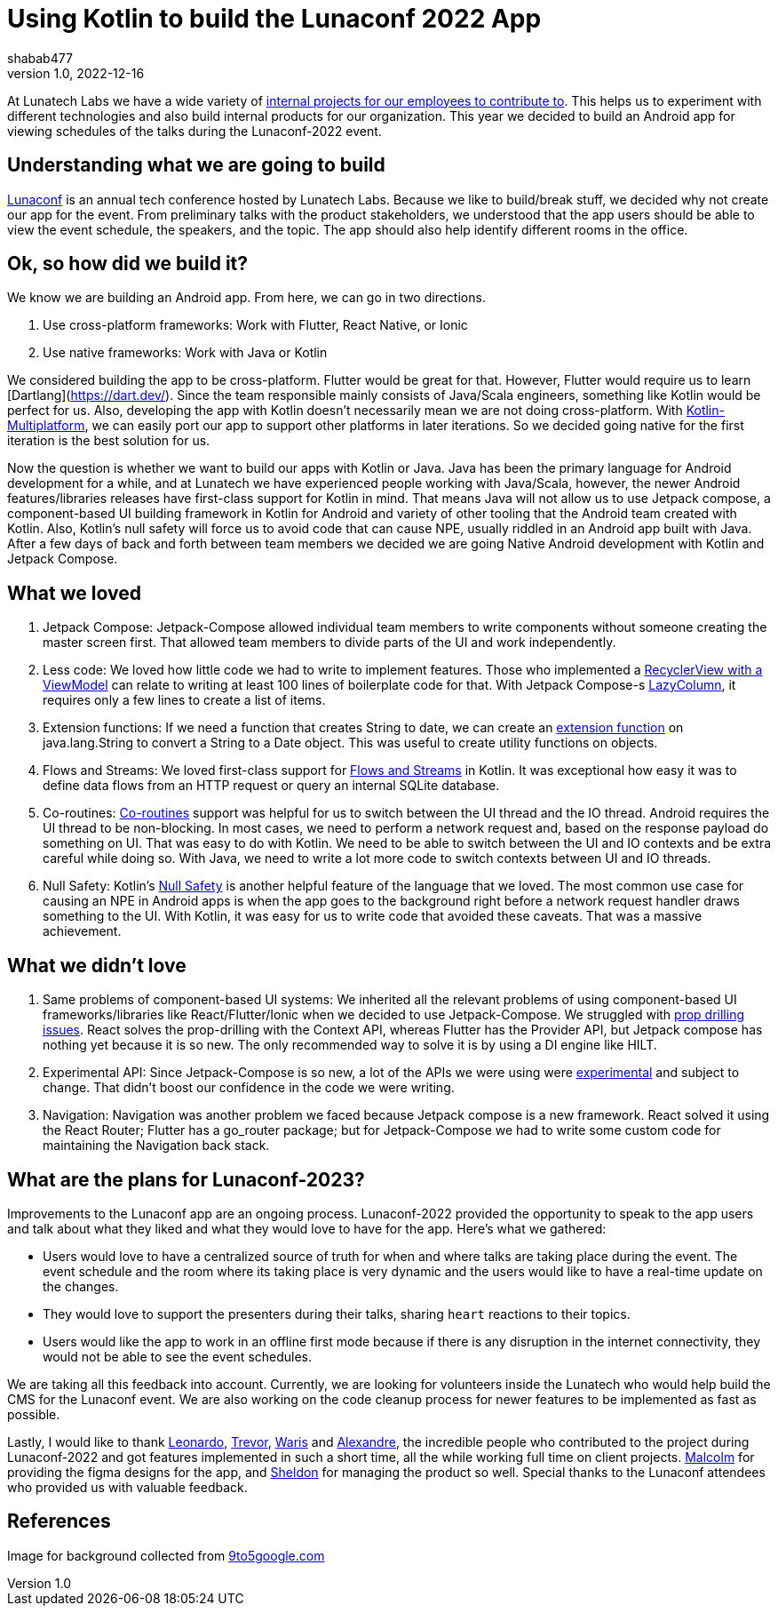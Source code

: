 = Using Kotlin to build the Lunaconf 2022 App
shabab477
v1.0, 2022-12-16
:title: Using Kotlin to build the Lunaconf 2022 App
:imagesdir: ../media/2022-12-17-using-kotlin-to-build-the-lunaconf-2022-app
:lang: en
:tags: [kotlin, android, jetpack, en]

At Lunatech Labs we have a wide variety of https://github.com/orgs/lunatech-labs/repositories[internal projects for our employees to contribute to]. This helps us to experiment with 
different technologies and also build internal products for our organization. This year we decided to build an Android
app for viewing schedules of the talks during the Lunaconf-2022 event.

== Understanding what we are going to build

https://www.youtube.com/watch?v=-DBmyEnMWew[Lunaconf] is an annual tech conference hosted by Lunatech Labs. Because we like to build/break stuff, we decided why not 
create our app for the event. From preliminary talks with the product stakeholders, we understood that the app users
should be able to view the event schedule, the speakers, and the topic. The app should also help identify different 
rooms in the office.

== Ok, so how did we build it?

We know we are building an Android app. From here, we can go in two directions. 

 . Use cross-platform frameworks: Work with Flutter, React Native, or Ionic
 . Use native frameworks: Work with Java or Kotlin

We considered building the app to be cross-platform. Flutter would be great for that. However, Flutter would require us 
to learn [Dartlang](https://dart.dev/). Since the team responsible mainly consists of Java/Scala engineers, something like Kotlin would be perfect for us. 
Also, developing the app with Kotlin doesn't necessarily mean we are not doing cross-platform. 
With https://kotlinlang.org/lp/mobile/[Kotlin-Multiplatform], we can easily port our app to support other platforms in later iterations. 
So we decided going native for the first iteration is the best solution for us.

Now the question is whether we want to build our apps with Kotlin or Java. Java has been the primary language for Android development for a while, and at Lunatech
we have experienced people working with Java/Scala, however, the newer Android features/libraries releases have first-class support for Kotlin in mind. 
That means Java will not allow us to use Jetpack compose, a component-based UI building framework in Kotlin for Android and variety of other tooling that 
the Android team created with Kotlin. Also, Kotlin's null safety will force us to avoid code that can 
cause NPE, usually riddled in an Android app built with Java. After a few days of back and forth between 
team members we decided we are going Native Android development with Kotlin and Jetpack Compose.

== What we loved
 . Jetpack Compose: Jetpack-Compose allowed individual team members to write components without someone creating the master screen first. That allowed team members to divide parts of the UI and work independently.
 . Less code: We loved how little code we had to write to implement features. Those who implemented a https://stackoverflow.com/a/54655654/5223309[RecyclerView with a ViewModel] can relate to writing at least 100 lines of boilerplate code for that. With Jetpack Compose-s https://github.com/Foso/Jetpack-Compose-Playground/blob/master/app/src/main/java/de/jensklingenberg/jetpackcomposeplayground/mysamples/github/foundation/LazyColumnDemo.kt[LazyColumn], it requires only a few lines to create a list of items.
 . Extension functions: If we need a function that creates String to date, we can create an https://kotlinlang.org/docs/extensions.html[extension function] on java.lang.String to convert a String to a Date object. This was useful to create utility functions on objects.
 . Flows and Streams: We loved first-class support for https://kotlinlang.org/docs/flow.html[Flows and Streams] in Kotlin. It was exceptional how easy it was to define data flows from an HTTP request or query an internal SQLite database.
 . Co-routines: https://developer.android.com/kotlin/coroutines[Co-routines] support was helpful for us to switch between the UI thread and the IO thread. Android requires the UI thread to be non-blocking. In most cases, we need to perform a network request and, based on the response payload do something on UI. That was easy to do with Kotlin. 
 We need to be able to switch between the UI and IO contexts and be extra careful while doing so. With Java, we need to write a lot more code to switch contexts between UI and IO threads.
 . Null Safety: Kotlin's https://kotlinlang.org/docs/null-safety.html[Null Safety] is another helpful feature of the language that we loved. The most common use case for causing an NPE in Android apps is when the app goes to the background right before a network request handler draws something to the UI. With Kotlin, it was easy for us to write code that avoided these caveats. That was a massive achievement.

== What we didn't love
. Same problems of component-based UI systems: We inherited all the relevant problems of using component-based UI frameworks/libraries like React/Flutter/Ionic when we decided to use Jetpack-Compose. We struggled with https://www.educative.io/answers/what-is-prop-drilling-in-react[prop drilling issues]. React solves the prop-drilling with the Context API, whereas Flutter has the Provider API, but Jetpack compose has nothing yet because it is so new. The only recommended way to solve it is by using a DI engine like HILT.
. Experimental API: Since Jetpack-Compose is so new, a lot of the APIs we were using were https://stackoverflow.com/questions/71069737/this-material-api-is-experimental-and-is-likely-to-change-or-to-be-removed-in-th[experimental] and subject to change. That didn't boost our confidence in the code we were writing.
. Navigation: Navigation was another problem we faced because Jetpack compose is a new framework. React solved it using the React Router; Flutter has a go_router package; but for Jetpack-Compose we had to write some custom code for maintaining the Navigation back stack.

== What are the plans for Lunaconf-2023?

Improvements to the Lunaconf app are an ongoing process. Lunaconf-2022 provided the opportunity to speak to the app users and talk about what they liked and what they would love to have for the app. Here's what we gathered:

- Users would love to have a centralized source of truth for when and where talks are taking place during the event. The event schedule and the room where its taking place is very dynamic 
and the users would like to have a real-time update on the changes.
- They would love to support the presenters during their talks, sharing `heart` reactions to their topics.
- Users would like the app to work in an offline first mode because if there is any disruption in the internet connectivity, they would not be able to see the event schedules.

We are taking all this feedback into account. Currently, we are looking for volunteers inside the Lunatech who would help 
build the CMS for the Lunaconf event. We are also working on the code cleanup process for newer features to be implemented as fast as possible.

Lastly, I would like to thank https://github.com/kry00la[Leonardo], https://github.com/thinkmorestupidless[Trevor], 
https://github.com/riiswa[Waris] and https://github.com/abensoussan[Alexandre], the incredible people who contributed to the project during Lunaconf-2022 
and got features implemented in such a short time, all the while working full time on client projects. https://github.com/m-arlaud[Malcolm] for providing
the figma designs for the app, and https://tr.linkedin.com/in/sheldon-knaggs[Sheldon] for managing the product so well. Special thanks
to the Lunaconf attendees who provided us with valuable feedback.


[bibliography]
== References
Image for background collected from https://9to5google.com/2022/10/24/jetpack-compose-material-you/[9to5google.com]
